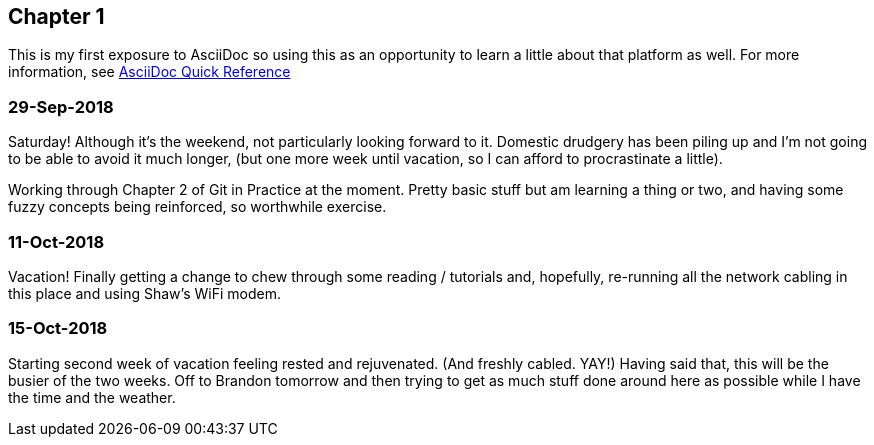 == Chapter 1

This is my first exposure to AsciiDoc so using this as an opportunity to learn a little about that platform as well. 
For more information, see https://asciidoctor.org/docs/asciidoc-syntax-quick-reference[AsciiDoc Quick Reference]

=== 29-Sep-2018
Saturday!  Although it's the weekend, not particularly looking forward to it.  Domestic drudgery has been piling up and 
I'm not going to be able to avoid it much longer, (but one more week until vacation, so I can afford to procrastinate a little).

Working through Chapter 2 of Git in Practice at the moment.  Pretty basic stuff but am learning a thing or two, and having 
some fuzzy concepts being reinforced, so worthwhile exercise.

=== 11-Oct-2018
Vacation!  Finally getting a change to chew through some reading / tutorials and, hopefully, re-running all the network 
cabling in this place and using Shaw's WiFi modem.

=== 15-Oct-2018
Starting second week of vacation feeling rested and rejuvenated.  (And freshly cabled.  YAY!) 
Having said that, this will be the busier of the two weeks.  Off to Brandon tomorrow and then 
trying to get as much stuff done around here as possible while I have the time and the weather.
